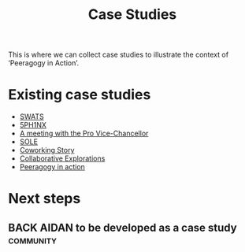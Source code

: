 #+TITLE: Case Studies

This is where we can collect case studies to illustrate the context of
‘Peeragogy in Action’.

* Existing case studies

- [[file:swats.org][SWATS]]
- [[file:5ph1nx.org][5PH1NX]]
- [[file:a_meeting_with_the_pro_vice_chancellor.org][A meeting with the Pro Vice-Chancellor]]
- [[file:sole.org][SOLE]]
- [[file:coworking-story.org][Coworking Story]]
- [[file:collab-ex.org][Collaborative Explorations]]
- [[file:action.org][Peeragogy in action]]

* Next steps

** BACK AIDAN to be developed as a case study                    :community:

